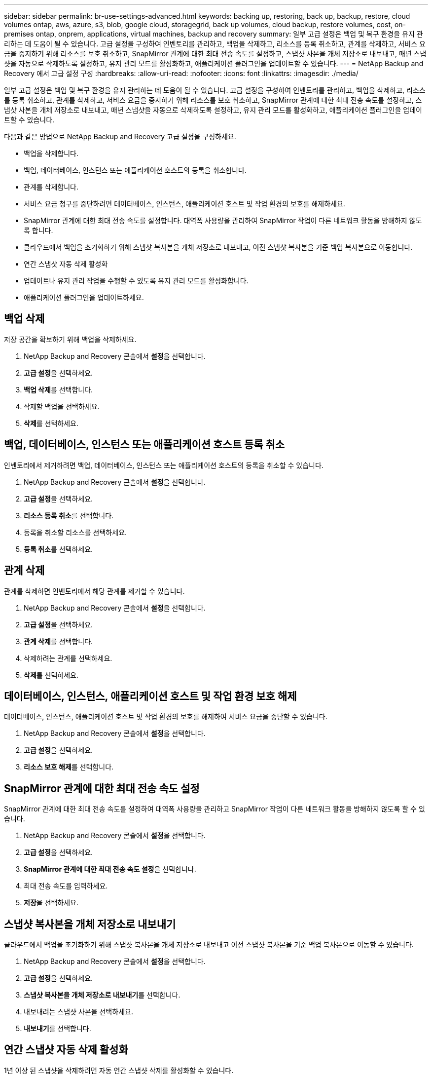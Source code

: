 ---
sidebar: sidebar 
permalink: br-use-settings-advanced.html 
keywords: backing up, restoring, back up, backup, restore, cloud volumes ontap, aws, azure, s3, blob, google cloud, storagegrid, back up volumes, cloud backup, restore volumes, cost, on-premises ontap, onprem, applications, virtual machines, backup and recovery 
summary: 일부 고급 설정은 백업 및 복구 환경을 유지 관리하는 데 도움이 될 수 있습니다.  고급 설정을 구성하여 인벤토리를 관리하고, 백업을 삭제하고, 리소스를 등록 취소하고, 관계를 삭제하고, 서비스 요금을 중지하기 위해 리소스를 보호 취소하고, SnapMirror 관계에 대한 최대 전송 속도를 설정하고, 스냅샷 사본을 개체 저장소로 내보내고, 매년 스냅샷을 자동으로 삭제하도록 설정하고, 유지 관리 모드를 활성화하고, 애플리케이션 플러그인을 업데이트할 수 있습니다. 
---
= NetApp Backup and Recovery 에서 고급 설정 구성
:hardbreaks:
:allow-uri-read: 
:nofooter: 
:icons: font
:linkattrs: 
:imagesdir: ./media/


[role="lead"]
일부 고급 설정은 백업 및 복구 환경을 유지 관리하는 데 도움이 될 수 있습니다.  고급 설정을 구성하여 인벤토리를 관리하고, 백업을 삭제하고, 리소스를 등록 취소하고, 관계를 삭제하고, 서비스 요금을 중지하기 위해 리소스를 보호 취소하고, SnapMirror 관계에 대한 최대 전송 속도를 설정하고, 스냅샷 사본을 개체 저장소로 내보내고, 매년 스냅샷을 자동으로 삭제하도록 설정하고, 유지 관리 모드를 활성화하고, 애플리케이션 플러그인을 업데이트할 수 있습니다.

다음과 같은 방법으로 NetApp Backup and Recovery 고급 설정을 구성하세요.

* 백업을 삭제합니다.
* 백업, 데이터베이스, 인스턴스 또는 애플리케이션 호스트의 등록을 취소합니다.
* 관계를 삭제합니다.
* 서비스 요금 청구를 중단하려면 데이터베이스, 인스턴스, 애플리케이션 호스트 및 작업 환경의 보호를 해제하세요.
* SnapMirror 관계에 대한 최대 전송 속도를 설정합니다. 대역폭 사용량을 관리하여 SnapMirror 작업이 다른 네트워크 활동을 방해하지 않도록 합니다.
* 클라우드에서 백업을 초기화하기 위해 스냅샷 복사본을 개체 저장소로 내보내고, 이전 스냅샷 복사본을 기준 백업 복사본으로 이동합니다.
* 연간 스냅샷 자동 삭제 활성화
* 업데이트나 유지 관리 작업을 수행할 수 있도록 유지 관리 모드를 활성화합니다.
* 애플리케이션 플러그인을 업데이트하세요.




== 백업 삭제

저장 공간을 확보하기 위해 백업을 삭제하세요.

. NetApp Backup and Recovery 콘솔에서 **설정**을 선택합니다.
. **고급 설정**을 선택하세요.
. **백업 삭제**를 선택합니다.
. 삭제할 백업을 선택하세요.
. **삭제**를 선택하세요.




== 백업, 데이터베이스, 인스턴스 또는 애플리케이션 호스트 등록 취소

인벤토리에서 제거하려면 백업, 데이터베이스, 인스턴스 또는 애플리케이션 호스트의 등록을 취소할 수 있습니다.

. NetApp Backup and Recovery 콘솔에서 **설정**을 선택합니다.
. **고급 설정**을 선택하세요.
. **리소스 등록 취소**를 선택합니다.
. 등록을 취소할 리소스를 선택하세요.
. **등록 취소**를 선택하세요.




== 관계 삭제

관계를 삭제하면 인벤토리에서 해당 관계를 제거할 수 있습니다.

. NetApp Backup and Recovery 콘솔에서 **설정**을 선택합니다.
. **고급 설정**을 선택하세요.
. **관계 삭제**를 선택합니다.
. 삭제하려는 관계를 선택하세요.
. **삭제**를 선택하세요.




== 데이터베이스, 인스턴스, 애플리케이션 호스트 및 작업 환경 보호 해제

데이터베이스, 인스턴스, 애플리케이션 호스트 및 작업 환경의 보호를 해제하여 서비스 요금을 중단할 수 있습니다.

. NetApp Backup and Recovery 콘솔에서 **설정**을 선택합니다.
. **고급 설정**을 선택하세요.
. **리소스 보호 해제**를 선택합니다.




== SnapMirror 관계에 대한 최대 전송 속도 설정

SnapMirror 관계에 대한 최대 전송 속도를 설정하여 대역폭 사용량을 관리하고 SnapMirror 작업이 다른 네트워크 활동을 방해하지 않도록 할 수 있습니다.

. NetApp Backup and Recovery 콘솔에서 **설정**을 선택합니다.
. **고급 설정**을 선택하세요.
. ** SnapMirror 관계에 대한 최대 전송 속도 설정**을 선택합니다.
. 최대 전송 속도를 입력하세요.
. **저장**을 선택하세요.




== 스냅샷 복사본을 개체 저장소로 내보내기

클라우드에서 백업을 초기화하기 위해 스냅샷 복사본을 개체 저장소로 내보내고 이전 스냅샷 복사본을 기준 백업 복사본으로 이동할 수 있습니다.

. NetApp Backup and Recovery 콘솔에서 **설정**을 선택합니다.
. **고급 설정**을 선택하세요.
. **스냅샷 복사본을 개체 저장소로 내보내기**를 선택합니다.
. 내보내려는 스냅샷 사본을 선택하세요.
. **내보내기**를 선택합니다.




== 연간 스냅샷 자동 삭제 활성화

1년 이상 된 스냅샷을 삭제하려면 자동 연간 스냅샷 삭제를 활성화할 수 있습니다.

. NetApp Backup and Recovery 콘솔에서 **설정**을 선택합니다.
. **고급 설정**을 선택하세요.
. **매년 자동 스냅샷 삭제 활성화**를 선택합니다.
. **활성화**를 선택합니다.




== 유지 관리 모드 활성화

업데이트나 유지 관리 작업을 수행할 수 있도록 유지 관리 모드를 활성화할 수 있습니다.

. NetApp Backup and Recovery 콘솔에서 **설정**을 선택합니다.
. **고급 설정**을 선택하세요.
. **유지관리 모드 활성화**를 선택합니다.
. **활성화**를 선택합니다.




== 애플리케이션 플러그인 업데이트

최신 기능을 사용할 수 있도록 애플리케이션 플러그인을 업데이트할 수 있습니다.

. NetApp Backup and Recovery 콘솔에서 **설정**을 선택합니다.
. **고급 설정**을 선택하세요.
. **애플리케이션 플러그인 업데이트**를 선택하세요.
. **업데이트**를 선택하세요.

